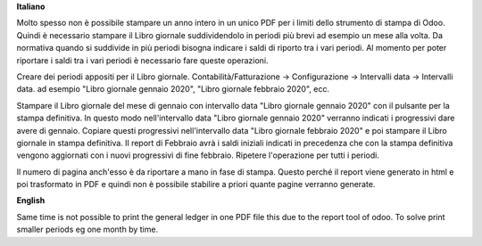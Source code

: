**Italiano**

Molto spesso non è possibile stampare un anno intero in un unico PDF per i limiti dello strumento di stampa di Odoo.
Quindi è necessario stampare il Libro giornale suddividendolo in periodi più brevi ad esempio un mese alla volta.
Da normativa quando si suddivide in più periodi bisogna indicare i saldi di riporto tra i vari periodi.
Al momento per poter riportare i saldi tra i vari periodi è necessario fare queste operazioni.

Creare dei periodi appositi per il Libro giornale.
Contabilità/Fatturazione -> Configurazione -> Intervalli data -> Intervalli data.
ad esempio "Libro giornale gennaio 2020", "Libro giornale febbraio 2020", ecc.

Stampare il Libro giornale del mese di gennaio con intervallo data "Libro giornale gennaio 2020" con il pulsante per la stampa definitiva.
In questo modo nell'intervallo data "Libro giornale gennaio 2020" verranno indicati i progressivi dare avere di gennaio.
Copiare questi progressivi nell'intervallo data "Libro giornale febbraio 2020" e poi stampare il Libro giornale in stampa definitiva.
Il report di Febbraio avrà i saldi iniziali indicati in precedenza che con la stampa definitiva vengono aggiornati con i nuovi progressivi di fine febbraio.
Ripetere l'operazione per tutti i periodi.

Il numero di pagina anch'esso è da riportare a mano in fase di stampa. Questo perché il report viene generato in html e poi trasformato in PDF e quindi non è possibile stabilire a priori quante pagine verranno generate.

**English**

Same time is not possible to print the general ledger in one PDF file this due to the report tool of odoo.
To solve print smaller periods eg one month by time.
